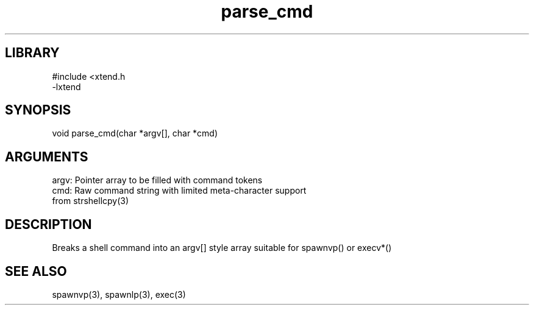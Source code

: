 .TH parse_cmd 3

.SH LIBRARY
\" Indicate #includes, library name, -L and -l flags
.nf
.na
#include <xtend.h
-lxtend
.ad
.fi

\" Convention:
\" Underline anything that is typed verbatim - commands, etc.
.SH SYNOPSIS
.PP
.nf 
.na
void    parse_cmd(char *argv[], char *cmd)
.ad
.fi

.SH ARGUMENTS
.nf
.na
argv:   Pointer array to be filled with command tokens
cmd:    Raw command string with limited meta-character support
from strshellcpy(3)
.ad
.fi

.SH DESCRIPTION

Breaks a shell command into an argv[] style array suitable
for spawnvp() or execv*()

.SH SEE ALSO

spawnvp(3), spawnlp(3), exec(3)

